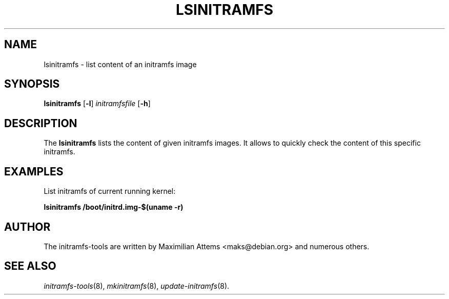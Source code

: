.TH LSINITRAMFS 8  "2010/06/16" "Linux" "lsinitramfs manual"

.SH NAME
lsinitramfs \- list content of an initramfs image

.SH SYNOPSIS
.B lsinitramfs
.RB [ \-l ]
.IR initramfsfile
.RB [ \-h ]

.SH DESCRIPTION
The
.B lsinitramfs
lists the content of given initramfs images. It allows to quickly
check the content of this specific initramfs.

.SH EXAMPLES

List initramfs of current running kernel:

.PP
.B lsinitramfs /boot/initrd.img-$(uname -r)

.SH AUTHOR
The initramfs-tools are written by Maximilian Attems <maks@debian.org>
and numerous others.

.SH SEE ALSO
.BR
.IR initramfs-tools (8),
.IR mkinitramfs (8),
.IR update-initramfs (8).
